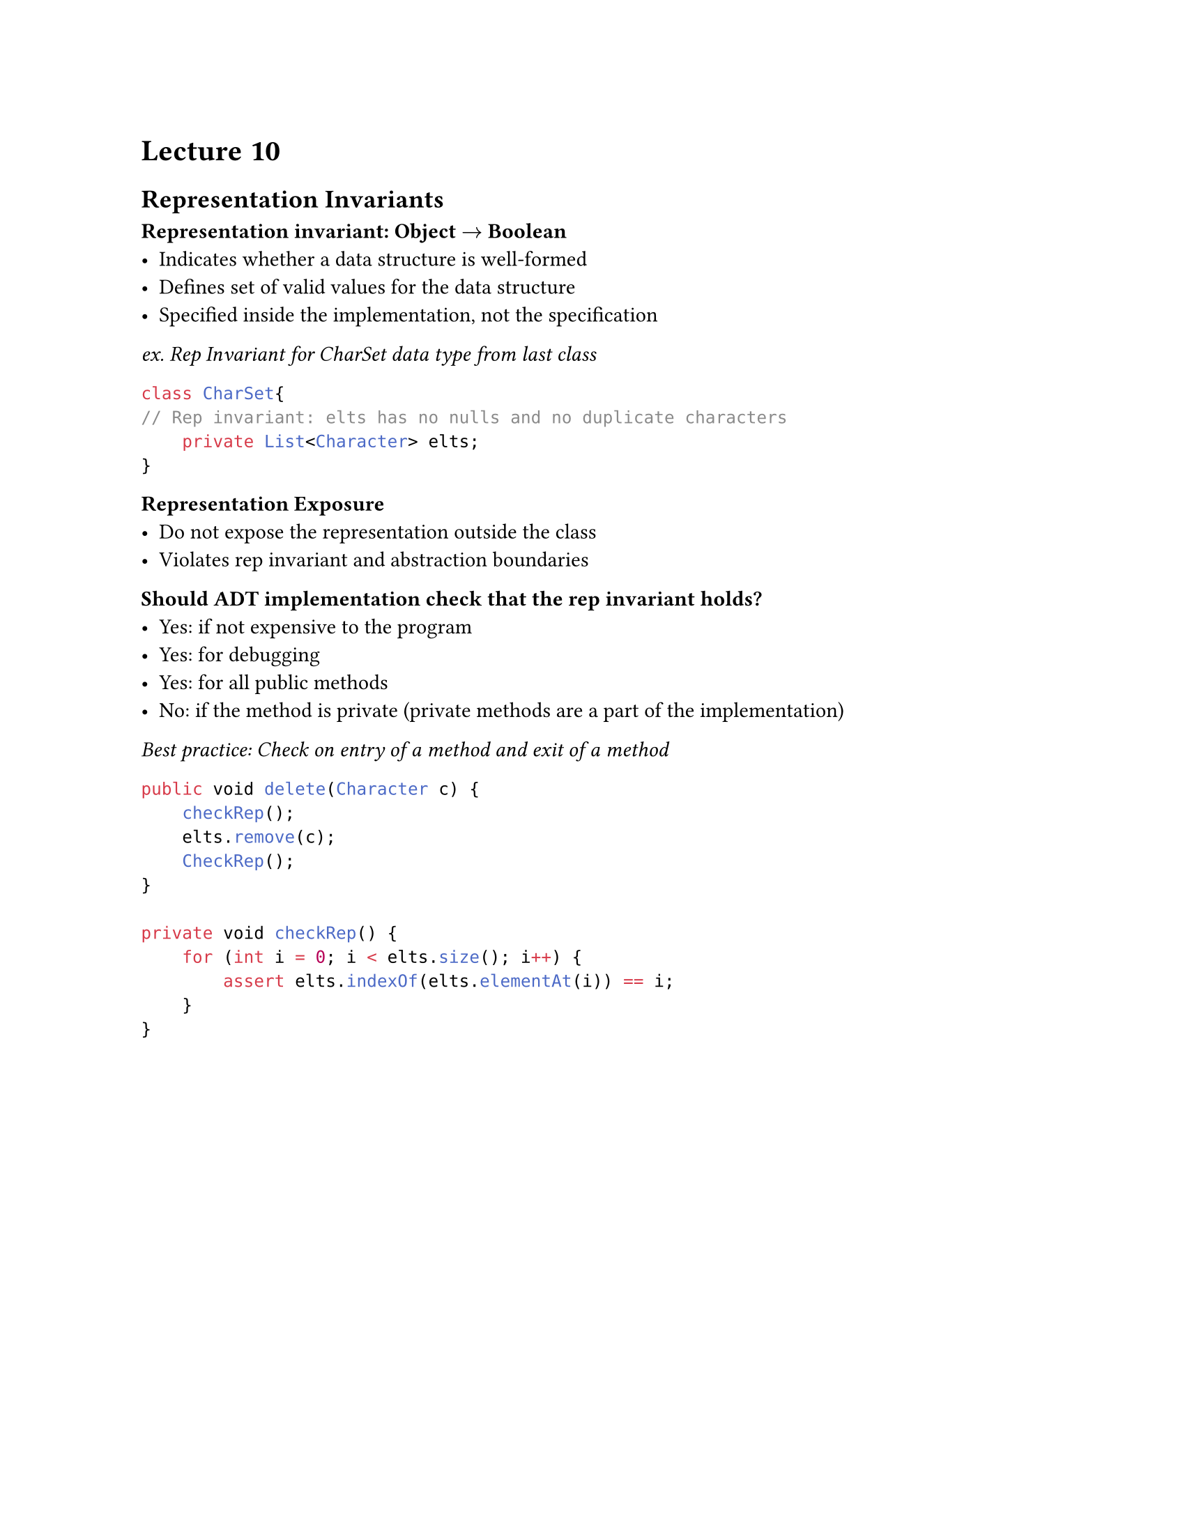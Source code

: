 #set page(
    paper:"us-letter"
)

#set text(font:"Calibri")

= Lecture 10

== Representation Invariants
*Representation invariant: Object $->$ Boolean*
- Indicates whether a data structure is well-formed
- Defines set of valid values for the data structure
- Specified inside the implementation, not the specification

_ex. Rep Invariant for CharSet data type from last class_
```java
class CharSet{
// Rep invariant: elts has no nulls and no duplicate characters
    private List<Character> elts;
}
```
*Representation Exposure*
- Do not expose the representation outside the class
- Violates rep invariant and abstraction boundaries

*Should ADT implementation check that the rep invariant holds?*
- Yes: if not expensive to the program
- Yes: for debugging
- Yes: for all public methods
- No: if the method is private (private methods are a part of the implementation)
_Best practice: Check on entry of a method and exit of a method_

```java
public void delete(Character c) {
    checkRep();
    elts.remove(c);
    CheckRep();
}

private void checkRep() {
    for (int i = 0; i < elts.size(); i++) {
        assert elts.indexOf(elts.elementAt(i)) == i;
    }
}
```

#pagebreak()

*Procedure:*
1. First, constructor needs to satisfy invariant.
2. For each public method of ADT
    - Assume that rep invariant holds at beginning of method
    - "Prove" that rep invariant holds at end of method (if it terminates)
    - Only necessary for methods that can mutate the rep invariant

_ex. proving rep invariant holds at end of method_

```java
// Rep invariant: elts has no nulls and no duplicates
public void insert(Character c) {
    // Use member() method to check if c exists
    if (c != null && !elts.contains(c)) { elts.add(c); }
}
```

_ if elts has no nulls at beginning, it has no nulls at the end, AND if elts has no duplicates at the beginning, it has no duplicates at the end_

== Abstraction Function
 Maps concrete representation to abstract value it represents

Takes high level view of ADT, tells you how to generate the representation

$"AF": "Object" -> "Abstract Value"$

$"AF(CharSet this)" = { c | c "is contained in this.elts"}$


